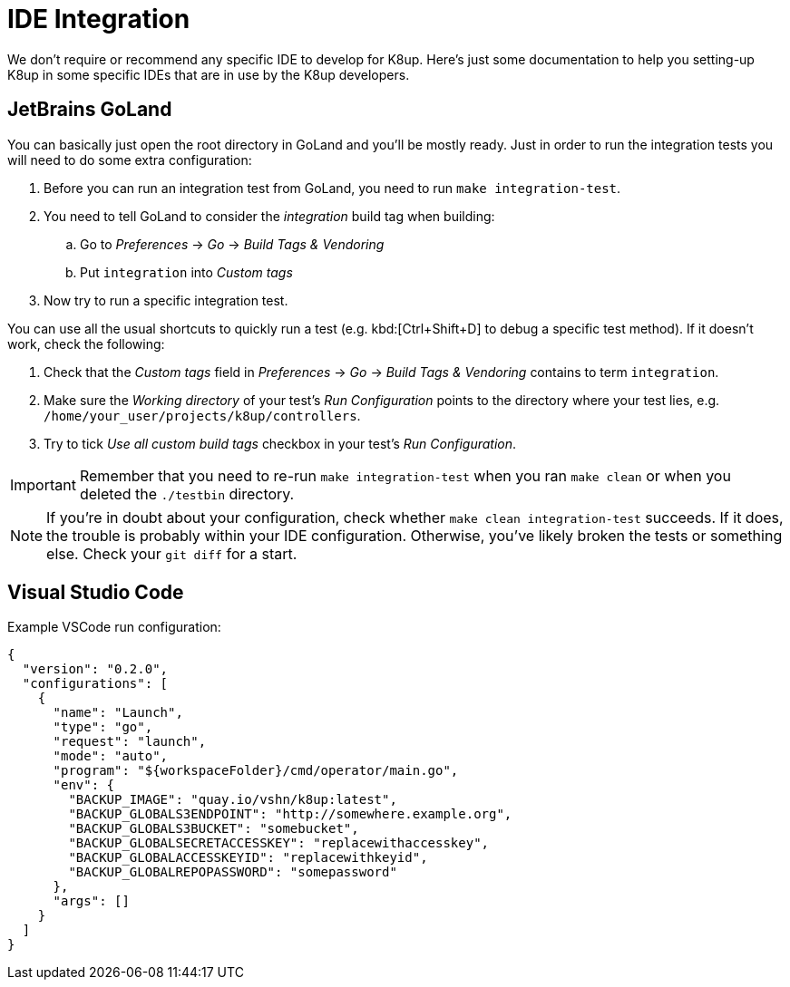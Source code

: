 = IDE Integration

We don't require or recommend any specific IDE to develop for K8up.
Here's just some documentation to help you setting-up K8up in some specific IDEs that are in use by the K8up developers.

== JetBrains GoLand

You can basically just open the root directory in GoLand and you'll be mostly ready.
Just in order to run the integration tests you will need to do some extra configuration:

. Before you can run an integration test from GoLand, you need to run `make integration-test`.
. You need to tell GoLand to consider the _integration_ build tag when building:
.. Go to _Preferences_ → _Go_ → _Build Tags & Vendoring_
.. Put `integration` into _Custom tags_
. Now try to run a specific integration test.

You can use all the usual shortcuts to quickly run a test (e.g. kbd:[Ctrl+Shift+D] to debug a specific test method).
If it doesn't work, check the following:

. Check that the _Custom tags_ field in _Preferences_ → _Go_ → _Build Tags & Vendoring_ contains to term `integration`.
. Make sure the _Working directory_ of your test's _Run Configuration_ points to the directory where your test lies, e.g. `/home/your_user/projects/k8up/controllers`.
. Try to tick _Use all custom build tags_ checkbox in your test's _Run Configuration_.

[IMPORTANT]
====
Remember that you need to re-run `make integration-test` when you ran `make clean` or when you deleted the `./testbin` directory.
====

[NOTE]
====
If you're in doubt about your configuration, check whether `make clean integration-test` succeeds.
If it does, the trouble is probably within your IDE configuration.
Otherwise, you've likely broken the tests or something else.
Check your `git diff` for a start.
====

== Visual Studio Code

Example VSCode run configuration:

[source,json]
----
{
  "version": "0.2.0",
  "configurations": [
    {
      "name": "Launch",
      "type": "go",
      "request": "launch",
      "mode": "auto",
      "program": "${workspaceFolder}/cmd/operator/main.go",
      "env": {
        "BACKUP_IMAGE": "quay.io/vshn/k8up:latest",
        "BACKUP_GLOBALS3ENDPOINT": "http://somewhere.example.org",
        "BACKUP_GLOBALS3BUCKET": "somebucket",
        "BACKUP_GLOBALSECRETACCESSKEY": "replacewithaccesskey",
        "BACKUP_GLOBALACCESSKEYID": "replacewithkeyid",
        "BACKUP_GLOBALREPOPASSWORD": "somepassword"
      },
      "args": []
    }
  ]
}
----
